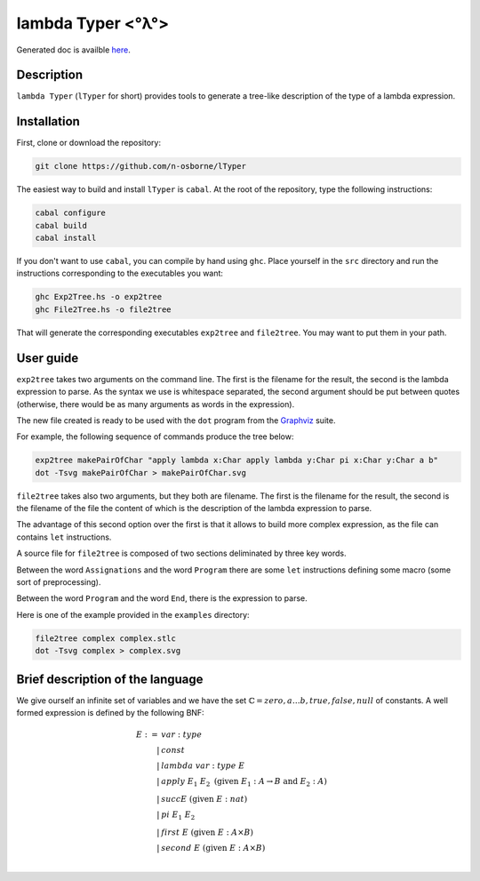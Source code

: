lambda Typer <°λ°>
==================

Generated doc is availble `here <https://n-osborne.github.io/FunWithSimplyTypedLC/>`_.

Description
-----------

``lambda Typer``  (``lTyper`` for short) provides tools to generate a tree-like
description of the type of a lambda expression.

Installation
------------

First, clone or download the repository:

.. code::
   
   git clone https://github.com/n-osborne/lTyper

The easiest way to build and install ``lTyper`` is ``cabal``. At the root of the
repository, type the following instructions:

.. code::
   
   cabal configure
   cabal build
   cabal install

If you don't want to use ``cabal``, you can compile by hand using ``ghc``. Place
yourself in the ``src`` directory and run the instructions corresponding to the
executables you want:

.. code::

   ghc Exp2Tree.hs -o exp2tree
   ghc File2Tree.hs -o file2tree
   
That will generate the corresponding executables ``exp2tree`` and ``file2tree``.
You may want to put them in your path.

User guide
----------

``exp2tree`` takes two arguments on the command line. The first is the filename
for the result, the second is the lambda expression to parse. As the syntax we
use is whitespace separated, the second argument should be put between quotes
(otherwise, there would be as many arguments as words in the expression).

The new file created is ready to be used with the ``dot`` program from the
`Graphviz <http://graphviz.org/about/>`_ suite. 

For example, the following sequence of commands produce the tree below:

.. code::

   exp2tree makePairOfChar "apply lambda x:Char apply lambda y:Char pi x:Char y:Char a b"
   dot -Tsvg makePairOfChar > makePairOfChar.svg

.. Image:: img/makePairOfChar.svg

``file2tree`` takes also two arguments, but they both are filename. The first is
the filename for the result, the second is the filename of the file the content
of which is the description of the lambda expression to parse.

The advantage of this second option over the first is that it allows to build
more complex expression, as the file can contains ``let`` instructions.

A source file for ``file2tree`` is composed of two sections deliminated by three
key words.

Between the word ``Assignations`` and the word ``Program`` there are
some ``let`` instructions defining some macro (some sort of preprocessing).

Between the word ``Program`` and the word ``End``, there is the expression to
parse.

Here is one of the example provided in the ``examples`` directory:

.. code::

   file2tree complex complex.stlc
   dot -Tsvg complex > complex.svg

.. Image:: img/complex.svg

	   
Brief description of the language
---------------------------------

We give ourself an infinite set of variables and we have the set
:math:`\mathbb{C}={zero, a\dots b, true, false, null}` of constants. A well
formed expression is defined by the following BNF:

.. math::
   E :=& var:type \\
   |& const\\
   |& lambda\; var:type\; E \\
   |& apply\; E_1\; E_2\; \textrm{(given }E_1:A\rightarrow B\textrm{ and }E_2:A\textrm{)}\\
   |& succ E\; \textrm{(given }E:nat\textrm{)} \\
   |& pi\; E_1\; E_2 \\
   |& first\; E\; \textrm{(given }E:A\times B\textrm{)} \\
   |& second\; E\; \textrm{(given }E:A\times B\textrm{)} \\

